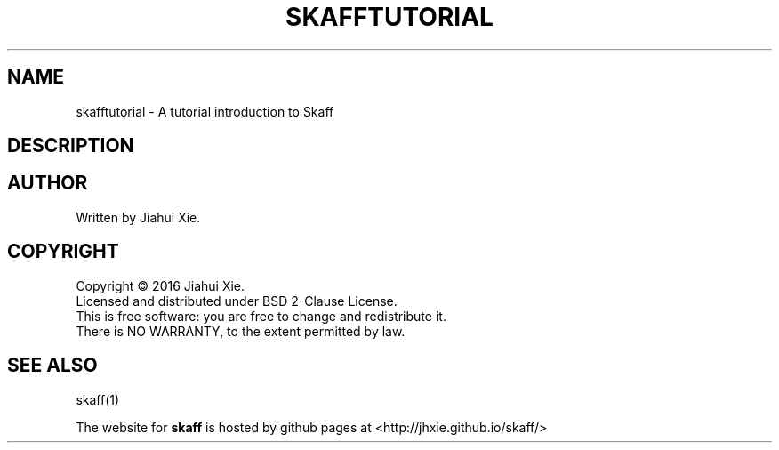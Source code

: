 .TH SKAFFTUTORIAL "7" "July 2016" \
"skaff (A CMake-based project scaffolding tool) 1.0" "Skaff Tutorial"
.SH NAME
skafftutorial \- A tutorial introduction to Skaff
.SH DESCRIPTION
.SH AUTHOR
Written by Jiahui Xie.
.SH COPYRIGHT
Copyright \(co 2016 Jiahui Xie.
.br
Licensed and distributed under BSD 2\-Clause License.
.br
This is free software: you are free to change and redistribute it.
.br
There is NO WARRANTY, to the extent permitted by law.
.SH "SEE ALSO"
skaff(1)
.br

The website for
.B skaff
is hosted by github pages at <http://jhxie.github.io/skaff/>
